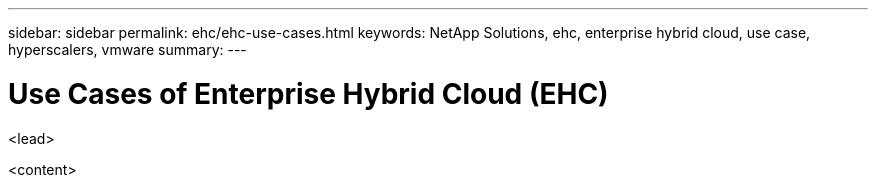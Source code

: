 ---
sidebar: sidebar
permalink: ehc/ehc-use-cases.html
keywords: NetApp Solutions, ehc, enterprise hybrid cloud, use case, hyperscalers, vmware
summary:
---

= Use Cases of Enterprise Hybrid Cloud (EHC)
:hardbreaks:
:nofooter:
:icons: font
:linkattrs:
:imagesdir: ./../media/

[.lead]
<lead>

<content>
